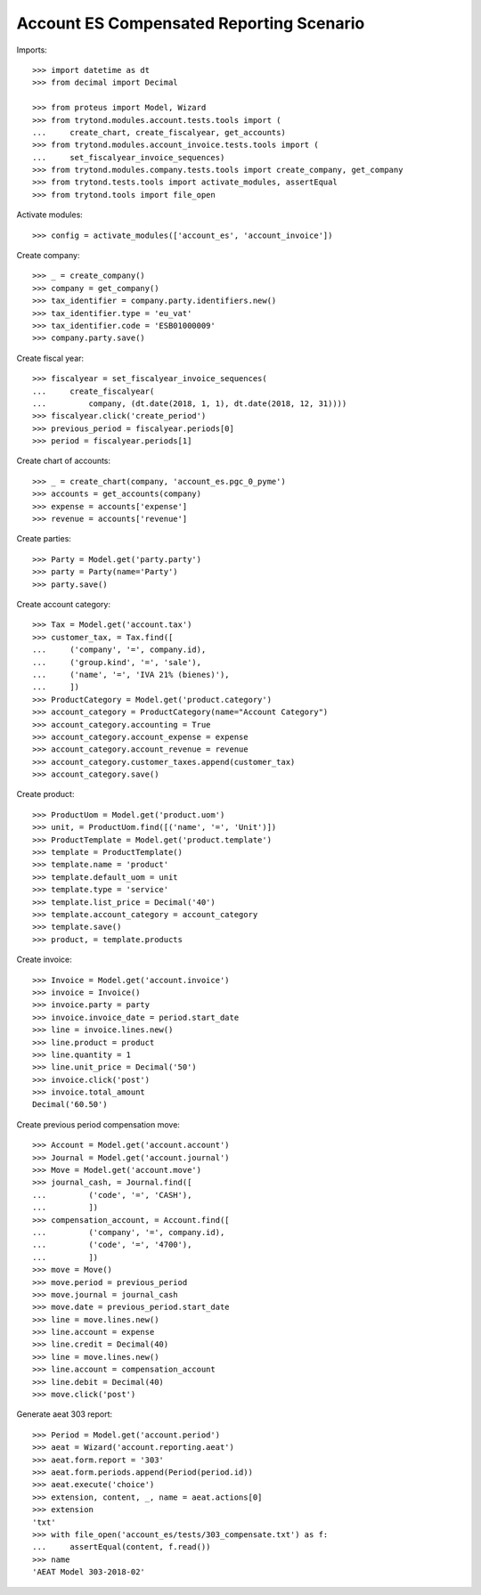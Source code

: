 =========================================
Account ES Compensated Reporting Scenario
=========================================

Imports::

    >>> import datetime as dt
    >>> from decimal import Decimal

    >>> from proteus import Model, Wizard
    >>> from trytond.modules.account.tests.tools import (
    ...     create_chart, create_fiscalyear, get_accounts)
    >>> from trytond.modules.account_invoice.tests.tools import (
    ...     set_fiscalyear_invoice_sequences)
    >>> from trytond.modules.company.tests.tools import create_company, get_company
    >>> from trytond.tests.tools import activate_modules, assertEqual
    >>> from trytond.tools import file_open

Activate modules::

    >>> config = activate_modules(['account_es', 'account_invoice'])

Create company::

    >>> _ = create_company()
    >>> company = get_company()
    >>> tax_identifier = company.party.identifiers.new()
    >>> tax_identifier.type = 'eu_vat'
    >>> tax_identifier.code = 'ESB01000009'
    >>> company.party.save()

Create fiscal year::

    >>> fiscalyear = set_fiscalyear_invoice_sequences(
    ...     create_fiscalyear(
    ...         company, (dt.date(2018, 1, 1), dt.date(2018, 12, 31))))
    >>> fiscalyear.click('create_period')
    >>> previous_period = fiscalyear.periods[0]
    >>> period = fiscalyear.periods[1]

Create chart of accounts::

    >>> _ = create_chart(company, 'account_es.pgc_0_pyme')
    >>> accounts = get_accounts(company)
    >>> expense = accounts['expense']
    >>> revenue = accounts['revenue']

Create parties::

    >>> Party = Model.get('party.party')
    >>> party = Party(name='Party')
    >>> party.save()

Create account category::

    >>> Tax = Model.get('account.tax')
    >>> customer_tax, = Tax.find([
    ...     ('company', '=', company.id),
    ...     ('group.kind', '=', 'sale'),
    ...     ('name', '=', 'IVA 21% (bienes)'),
    ...     ])
    >>> ProductCategory = Model.get('product.category')
    >>> account_category = ProductCategory(name="Account Category")
    >>> account_category.accounting = True
    >>> account_category.account_expense = expense
    >>> account_category.account_revenue = revenue
    >>> account_category.customer_taxes.append(customer_tax)
    >>> account_category.save()

Create product::

    >>> ProductUom = Model.get('product.uom')
    >>> unit, = ProductUom.find([('name', '=', 'Unit')])
    >>> ProductTemplate = Model.get('product.template')
    >>> template = ProductTemplate()
    >>> template.name = 'product'
    >>> template.default_uom = unit
    >>> template.type = 'service'
    >>> template.list_price = Decimal('40')
    >>> template.account_category = account_category
    >>> template.save()
    >>> product, = template.products

Create invoice::

    >>> Invoice = Model.get('account.invoice')
    >>> invoice = Invoice()
    >>> invoice.party = party
    >>> invoice.invoice_date = period.start_date
    >>> line = invoice.lines.new()
    >>> line.product = product
    >>> line.quantity = 1
    >>> line.unit_price = Decimal('50')
    >>> invoice.click('post')
    >>> invoice.total_amount
    Decimal('60.50')

Create previous period compensation move::

    >>> Account = Model.get('account.account')
    >>> Journal = Model.get('account.journal')
    >>> Move = Model.get('account.move')
    >>> journal_cash, = Journal.find([
    ...         ('code', '=', 'CASH'),
    ...         ])
    >>> compensation_account, = Account.find([
    ...         ('company', '=', company.id),
    ...         ('code', '=', '4700'),
    ...         ])
    >>> move = Move()
    >>> move.period = previous_period
    >>> move.journal = journal_cash
    >>> move.date = previous_period.start_date
    >>> line = move.lines.new()
    >>> line.account = expense
    >>> line.credit = Decimal(40)
    >>> line = move.lines.new()
    >>> line.account = compensation_account
    >>> line.debit = Decimal(40)
    >>> move.click('post')


Generate aeat 303 report::

    >>> Period = Model.get('account.period')
    >>> aeat = Wizard('account.reporting.aeat')
    >>> aeat.form.report = '303'
    >>> aeat.form.periods.append(Period(period.id))
    >>> aeat.execute('choice')
    >>> extension, content, _, name = aeat.actions[0]
    >>> extension
    'txt'
    >>> with file_open('account_es/tests/303_compensate.txt') as f:
    ...     assertEqual(content, f.read())
    >>> name
    'AEAT Model 303-2018-02'
